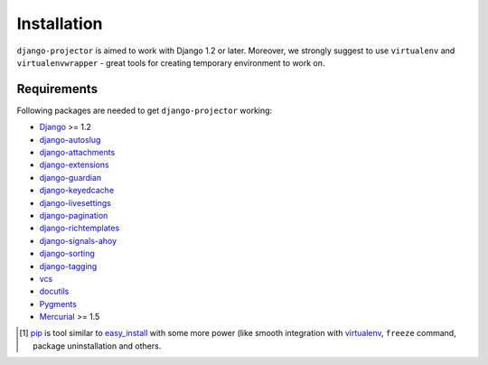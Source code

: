 .. _installation:

Installation
============

``django-projector`` is aimed to work with Django 1.2 or later. Moreover, we
strongly suggest to use ``virtualenv`` and ``virtualenvwrapper`` - great tools
for creating temporary environment to work on.

Requirements
------------

Following packages are needed to get ``django-projector`` working:

- `Django`_ >= 1.2
- `django-autoslug`_
- `django-attachments`_
- `django-extensions`_
- `django-guardian`_
- `django-keyedcache`_
- `django-livesettings`_
- `django-pagination`_
- `django-richtemplates`_
- `django-signals-ahoy`_
- `django-sorting`_
- `django-tagging`_
- `vcs`_
- `docutils`_
- `Pygments`_
- `Mercurial`_ >= 1.5


.. [1] `pip <http://pip.openplans.org/>`_ is tool similar to `easy_install
    <http://pypi.python.org/pypi/setuptools>`_ with some more power (like
    smooth integration with `virtualenv <http://virtualenv.openplans.org/>`_,
    ``freeze`` command, package uninstallation and others.

.. _django: http://www.djangoproject.com
.. _django-autoslug: http://bitbucket.org/neithere/django-autoslug/
.. _django-attachments: http://github.com/bartTC/django-attachments 
.. _django-extensions: http://code.google.com/p/django-command-extensions/
.. _django-guardian: http://packages.python.org/django-guardian/
.. _django-keyedcache: http://bitbucket.org/bkroeze/django-keyedcache/
.. _django-livesettings: http://bitbucket.org/bkroeze/django-livesettings/
.. _django-signals-ahoy: http://bitbucket.org/bkroeze/django-signals-ahoy/
.. _django-pagination: http://code.google.com/p/django-pagination/
.. _django-richtemplates: http://bitbucket.org/lukaszb/richtemplates/
.. _django-sorting: http://github.com/directeur/django-sorting
.. _django-tagging: http://code.google.com/p/django-tagging/
.. _docutils: http://docutils.sourceforge.net/
.. _pygments: http://pygments.org/
.. _mercurial: http://mercurial.selenic.com/
.. _vcs: http://bitbucket.org/marcinkuzminski/vcs/

